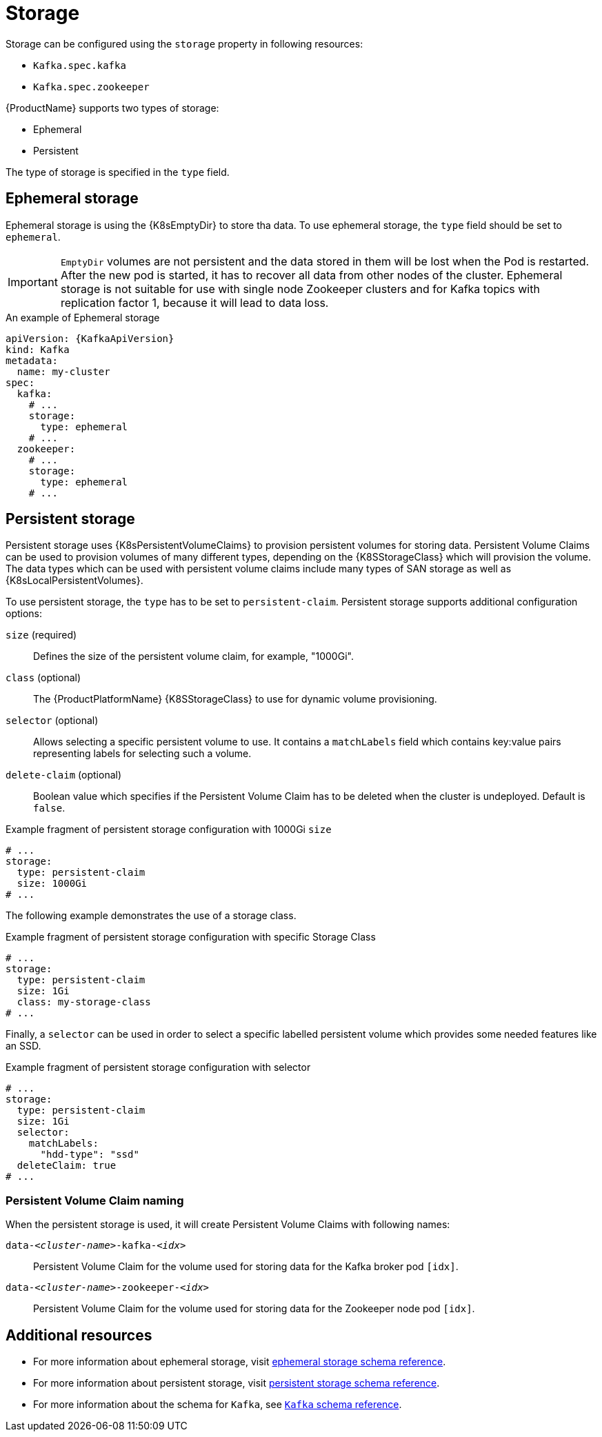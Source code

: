 // Module included in the following assemblies:
//
// assembly-storage.adoc

[id='ref-storage-{context}']
= Storage

Storage can be configured using the `storage` property in following resources:

* `Kafka.spec.kafka`
* `Kafka.spec.zookeeper`

{ProductName} supports two types of storage:

* Ephemeral
* Persistent

The type of storage is specified in the `type` field.

== Ephemeral storage

Ephemeral storage is using the {K8sEmptyDir} to store tha data.
To use ephemeral storage, the `type` field should be set to `ephemeral`.

IMPORTANT: `EmptyDir` volumes are not persistent and the data stored in them will be lost when the Pod is restarted.
After the new pod is started, it has to recover all data from other nodes of the cluster.
Ephemeral storage is not suitable for use with single node Zookeeper clusters and for Kafka topics with replication factor 1, because it will lead to data loss.

.An example of Ephemeral storage
[source,yaml,subs="attributes+"]
----
apiVersion: {KafkaApiVersion}
kind: Kafka
metadata:
  name: my-cluster
spec:
  kafka:
    # ...
    storage:
      type: ephemeral
    # ...
  zookeeper:
    # ...
    storage:
      type: ephemeral
    # ...
----

== Persistent storage

Persistent storage uses {K8sPersistentVolumeClaims} to provision persistent volumes for storing data.
Persistent Volume Claims can be used to provision volumes of many different types, depending on the {K8SStorageClass} which will provision the volume.
The data types which can be used with persistent volume claims include many types of SAN storage as well as {K8sLocalPersistentVolumes}.

To use persistent storage, the `type` has to be set to `persistent-claim`.
Persistent storage supports additional configuration options:

`size` (required)::
Defines the size of the persistent volume claim, for example, "1000Gi".

`class` (optional)::
The {ProductPlatformName} {K8SStorageClass} to use for dynamic volume provisioning.

`selector` (optional)::
Allows selecting a specific persistent volume to use.
It contains a `matchLabels` field which contains key:value pairs representing labels for selecting such a volume.

`delete-claim` (optional)::
Boolean value which specifies if the Persistent Volume Claim has to be deleted when the cluster is undeployed.
Default is `false`.

.Example fragment of persistent storage configuration with 1000Gi `size`
[source,yaml]
----
# ...
storage:
  type: persistent-claim
  size: 1000Gi
# ...
----

The following example demonstrates the use of a storage class.

.Example fragment of persistent storage configuration with specific Storage Class
[source,yaml,subs="attributes+"]
----
# ...
storage:
  type: persistent-claim
  size: 1Gi
  class: my-storage-class
# ...
----

Finally, a `selector` can be used in order to select a specific labelled persistent volume which provides some needed features like an SSD.

.Example fragment of persistent storage configuration with selector
[source,yaml,subs="attributes+"]
----
# ...
storage:
  type: persistent-claim
  size: 1Gi
  selector:
    matchLabels:
      "hdd-type": "ssd"
  deleteClaim: true
# ...
----

=== Persistent Volume Claim naming

When the persistent storage is used, it will create Persistent Volume Claims with following names:

`data-_<cluster-name>_-kafka-_<idx>_`::
Persistent Volume Claim for the volume used for storing data for the Kafka broker pod `[idx]`.

`data-_<cluster-name>_-zookeeper-_<idx>_`::
Persistent Volume Claim for the volume used for storing data for the Zookeeper node pod `[idx]`.

== Additional resources

* For more information about ephemeral storage, visit xref:type-EphemeralStorage-reference[ephemeral storage schema reference].
* For more information about persistent storage, visit xref:type-PersistentClaimStorage-reference[persistent storage schema reference].
* For more information about the schema for `Kafka`, see xref:type-Kafka-reference[`Kafka` schema reference].
